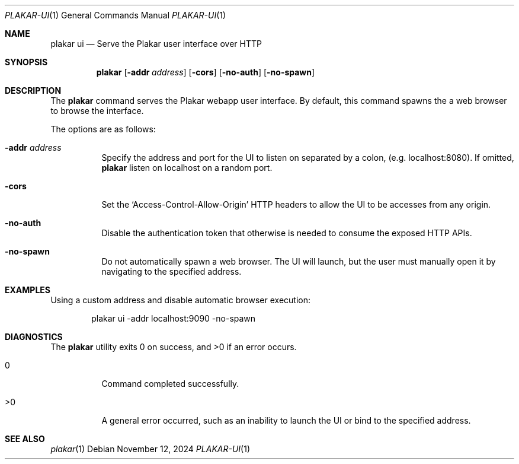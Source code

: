 .Dd November 12, 2024
.Dt PLAKAR-UI 1
.Os
.Sh NAME
.Nm plakar ui
.Nd Serve the Plakar user interface over HTTP
.Sh SYNOPSIS
.Nm
.Op Fl addr Ar address
.Op Fl cors
.Op Fl no-auth
.Op Fl no-spawn
.Sh DESCRIPTION
The
.Nm
command serves the Plakar webapp user interface.
By default, this command spawns the a web browser to browse the
interface.
.Pp
The options are as follows:
.Bl -tag -width Ds
.It Fl addr Ar address
Specify the address and port for the UI to listen on separated by a colon,
.Pq e.g. localhost:8080 .
If omitted,
.Nm
listen on localhost on a random port.
.It Fl cors
Set the
.Sq Access-Control-Allow-Origin
HTTP headers to allow the UI to be accesses from any origin.
.It Fl no-auth
Disable the authentication token that otherwise is needed to consume
the exposed HTTP APIs.
.It Fl no-spawn
Do not automatically spawn a web browser.
The UI will launch, but the user must manually open it by navigating
to the specified address.
.El
.Sh EXAMPLES
Using a custom address and disable automatic browser execution:
.Bd -literal -offset indent
plakar ui -addr localhost:9090 -no-spawn
.Ed
.Sh DIAGNOSTICS
.Ex -std
.Bl -tag -width Ds
.It 0
Command completed successfully.
.It >0
A general error occurred, such as an inability to launch the UI or
bind to the specified address.
.El
.Sh SEE ALSO
.Xr plakar 1
